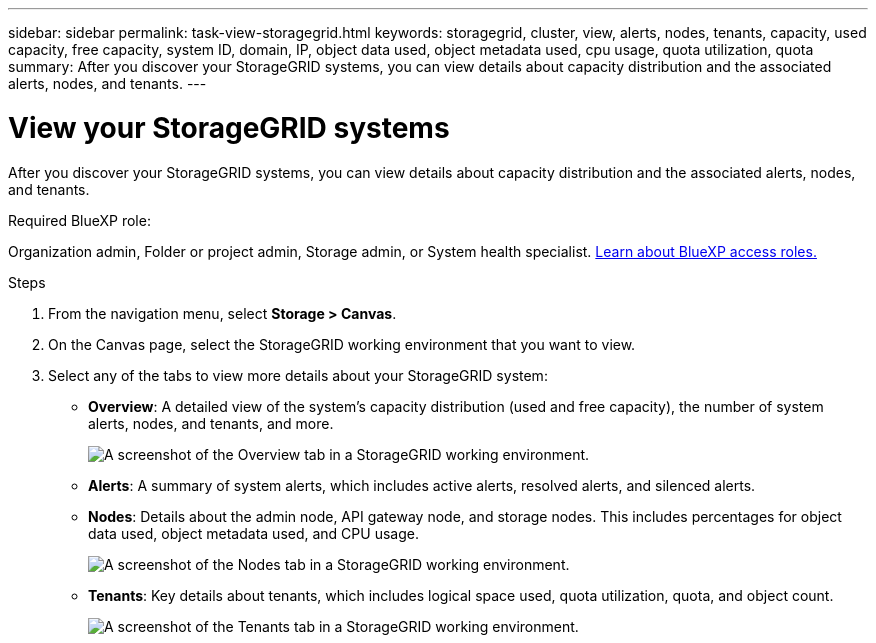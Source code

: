 ---
sidebar: sidebar
permalink: task-view-storagegrid.html
keywords: storagegrid, cluster, view, alerts, nodes, tenants, capacity, used capacity, free capacity, system ID, domain, IP, object data used, object metadata used, cpu usage, quota utilization, quota
summary: After you discover your StorageGRID systems, you can view details about capacity distribution and the associated alerts, nodes, and tenants.
---

= View your StorageGRID systems
:hardbreaks:
:nofooter:
:icons: font
:linkattrs:
:imagesdir: ./media/

[.lead]
After you discover your StorageGRID systems, you can view details about capacity distribution and the associated alerts, nodes, and tenants.

.Required BlueXP role:
Organization admin, Folder or project admin, Storage admin, or System health specialist. link:https://docs.netapp.com/us-en/bluexp-setup-admin/reference-iam-predefined-roles.html[Learn about BlueXP access roles.^]


.Steps

. From the navigation menu, select *Storage > Canvas*.

. On the Canvas page, select the StorageGRID working environment that you want to view.

. Select any of the tabs to view more details about your StorageGRID system:
+
* *Overview*: A detailed view of the system's capacity distribution (used and free capacity), the number of system alerts, nodes, and tenants, and more.
+
image:screenshot-overview.png[A screenshot of the Overview tab in a StorageGRID working environment.]

* *Alerts*: A summary of system alerts, which includes active alerts, resolved alerts, and silenced alerts.

* *Nodes*: Details about the admin node, API gateway node, and storage nodes. This includes percentages for object data used, object metadata used, and CPU usage.
+
image:screenshot-nodes.png[A screenshot of the Nodes tab in a StorageGRID working environment.]

* *Tenants*: Key details about tenants, which includes logical space used, quota utilization, quota, and object count.
+
image:screenshot-tenants.png[A screenshot of the Tenants tab in a StorageGRID working environment.]
